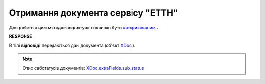 ##########################################################################################################################
**Отримання документа сервісу "ЕТТН"**
##########################################################################################################################

Для роботи з цим методом користувач повинен бути `авторизованим <https://wiki.edin.ua/uk/latest/API_ETTN/Methods/Authorization.html>`__ .

.. csv-table:: 
  :file: GetDoc.csv
  :widths:  10, 41
  :stub-columns: 0

**RESPONSE**

В тілі **відповіді** передаються дані документа (об'єкт `XDoc <https://wiki.edin.ua/uk/latest/API_ETTN/Methods/EveryBody/XDocPage.html>`__ ).

.. note::
  Опис сабстатусів документів: `XDoc.extraFields.sub_status <https://wiki.edin.ua/uk/latest/API_ETTN/Methods/EveryBody/extraFields_sub_status.html>`__
